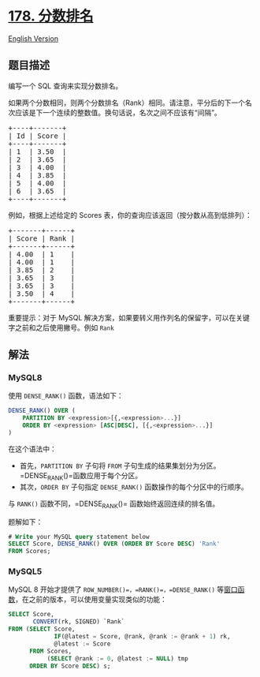 * [[https://leetcode-cn.com/problems/rank-scores][178. 分数排名]]
  :PROPERTIES:
  :CUSTOM_ID: 分数排名
  :END:
[[./solution/0100-0199/0178.Rank Scores/README_EN.org][English Version]]

** 题目描述
   :PROPERTIES:
   :CUSTOM_ID: 题目描述
   :END:

#+begin_html
  <!-- 这里写题目描述 -->
#+end_html

#+begin_html
  <p>
#+end_html

编写一个 SQL 查询来实现分数排名。

#+begin_html
  </p>
#+end_html

#+begin_html
  <p>
#+end_html

如果两个分数相同，则两个分数排名（Rank）相同。请注意，平分后的下一个名次应该是下一个连续的整数值。换句话说，名次之间不应该有“间隔”。

#+begin_html
  </p>
#+end_html

#+begin_html
  <pre>+----+-------+
  | Id | Score |
  +----+-------+
  | 1  | 3.50  |
  | 2  | 3.65  |
  | 3  | 4.00  |
  | 4  | 3.85  |
  | 5  | 4.00  |
  | 6  | 3.65  |
  +----+-------+
  </pre>
#+end_html

#+begin_html
  <p>
#+end_html

例如，根据上述给定的 Scores 表，你的查询应该返回（按分数从高到低排列）：

#+begin_html
  </p>
#+end_html

#+begin_html
  <pre>+-------+------+
  | Score | Rank |
  +-------+------+
  | 4.00  | 1    |
  | 4.00  | 1    |
  | 3.85  | 2    |
  |&nbsp;3.65  | 3    |
  | 3.65  | 3    |
  | 3.50  | 4    |
  +-------+------+
  </pre>
#+end_html

#+begin_html
  <p>
#+end_html

重要提示：对于 MySQL
解决方案，如果要转义用作列名的保留字，可以在关键字之前和之后使用撇号。例如
=Rank=

#+begin_html
  </p>
#+end_html

** 解法
   :PROPERTIES:
   :CUSTOM_ID: 解法
   :END:

#+begin_html
  <!-- 这里可写通用的实现逻辑 -->
#+end_html

#+begin_html
  <!-- tabs:start -->
#+end_html

*** *MySQL8*
    :PROPERTIES:
    :CUSTOM_ID: mysql8
    :END:
使用 =DENSE_RANK()= 函数，语法如下：

#+begin_src sql
  DENSE_RANK() OVER (
      PARTITION BY <expression>[{,<expression>...}]
      ORDER BY <expression> [ASC|DESC], [{,<expression>...}]
  )
#+end_src

在这个语法中：

- 首先，=PARTITION BY= 子句将 =FROM=
  子句生成的结果集划分为分区。=DENSE_RANK()=函数应用于每个分区。
- 其次，=ORDER BY= 子句指定 =DENSE_RANK()=
  函数操作的每个分区中的行顺序。

与 =RANK()= 函数不同，=DENSE_RANK()= 函数始终返回连续的排名值。

题解如下：

#+begin_src sql
  # Write your MySQL query statement below
  SELECT Score, DENSE_RANK() OVER (ORDER BY Score DESC) 'Rank'
  FROM Scores;
#+end_src

*** *MySQL5*
    :PROPERTIES:
    :CUSTOM_ID: mysql5
    :END:
MySQL 8 开始才提供了 =ROW_NUMBER()=，=RANK()=，=DENSE_RANK()=
等[[https://dev.mysql.com/doc/refman/8.0/en/window-function-descriptions.html][窗口函数]]，在之前的版本，可以使用变量实现类似的功能：

#+begin_src sql
  SELECT Score,
         CONVERT(rk, SIGNED) `Rank`
  FROM (SELECT Score,
               IF(@latest = Score, @rank, @rank := @rank + 1) rk,
               @latest := Score
        FROM Scores,
             (SELECT @rank := 0, @latest := NULL) tmp
        ORDER BY Score DESC) s;
#+end_src

#+begin_html
  <!-- tabs:end -->
#+end_html
